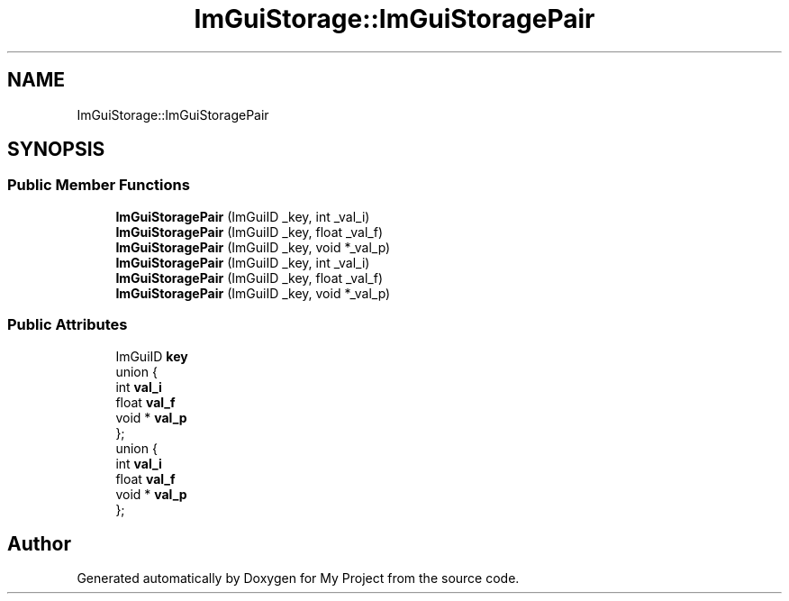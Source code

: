 .TH "ImGuiStorage::ImGuiStoragePair" 3 "Wed Feb 1 2023" "Version Version 0.0" "My Project" \" -*- nroff -*-
.ad l
.nh
.SH NAME
ImGuiStorage::ImGuiStoragePair
.SH SYNOPSIS
.br
.PP
.SS "Public Member Functions"

.in +1c
.ti -1c
.RI "\fBImGuiStoragePair\fP (ImGuiID _key, int _val_i)"
.br
.ti -1c
.RI "\fBImGuiStoragePair\fP (ImGuiID _key, float _val_f)"
.br
.ti -1c
.RI "\fBImGuiStoragePair\fP (ImGuiID _key, void *_val_p)"
.br
.ti -1c
.RI "\fBImGuiStoragePair\fP (ImGuiID _key, int _val_i)"
.br
.ti -1c
.RI "\fBImGuiStoragePair\fP (ImGuiID _key, float _val_f)"
.br
.ti -1c
.RI "\fBImGuiStoragePair\fP (ImGuiID _key, void *_val_p)"
.br
.in -1c
.SS "Public Attributes"

.in +1c
.ti -1c
.RI "ImGuiID \fBkey\fP"
.br
.ti -1c
.RI "union {"
.br
.ti -1c
.RI "   int \fBval_i\fP"
.br
.ti -1c
.RI "   float \fBval_f\fP"
.br
.ti -1c
.RI "   void * \fBval_p\fP"
.br
.ti -1c
.RI "}; "
.br
.ti -1c
.RI "union {"
.br
.ti -1c
.RI "   int \fBval_i\fP"
.br
.ti -1c
.RI "   float \fBval_f\fP"
.br
.ti -1c
.RI "   void * \fBval_p\fP"
.br
.ti -1c
.RI "}; "
.br
.in -1c

.SH "Author"
.PP 
Generated automatically by Doxygen for My Project from the source code\&.
